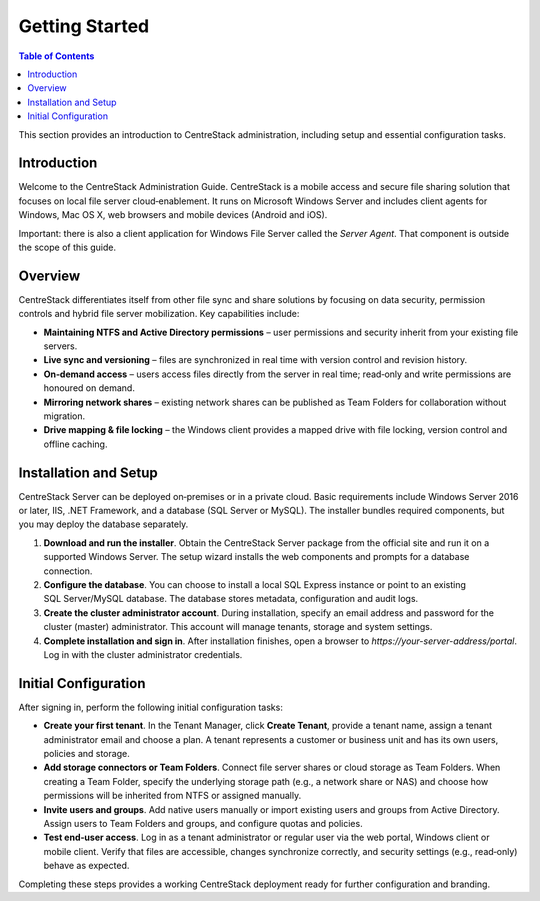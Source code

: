Getting Started
===============

.. contents:: Table of Contents
   :local:
   :depth: 2

This section provides an introduction to CentreStack administration, including setup and essential configuration tasks.

Introduction
------------

Welcome to the CentreStack Administration Guide. CentreStack is a mobile access and secure file sharing solution that focuses on local file server cloud‑enablement. It runs on Microsoft Windows Server and includes client agents for Windows, Mac OS X, web browsers and mobile devices (Android and iOS).

Important: there is also a client application for Windows File Server called the *Server Agent*. That component is outside the scope of this guide.

Overview
--------

CentreStack differentiates itself from other file sync and share solutions by focusing on data security, permission controls and hybrid file server mobilization. Key capabilities include:

* **Maintaining NTFS and Active Directory permissions** – user permissions and security inherit from your existing file servers.
* **Live sync and versioning** – files are synchronized in real time with version control and revision history.
* **On‑demand access** – users access files directly from the server in real time; read‑only and write permissions are honoured on demand.
* **Mirroring network shares** – existing network shares can be published as Team Folders for collaboration without migration.
* **Drive mapping & file locking** – the Windows client provides a mapped drive with file locking, version control and offline caching.

Installation and Setup
-----------------------

CentreStack Server can be deployed on‑premises or in a private cloud. Basic requirements include Windows Server 2016 or later, IIS, .NET Framework, and a database (SQL Server or MySQL). The installer bundles required components, but you may deploy the database separately.

1. **Download and run the installer**. Obtain the CentreStack Server package from the official site and run it on a supported Windows Server. The setup wizard installs the web components and prompts for a database connection.
2. **Configure the database**. You can choose to install a local SQL Express instance or point to an existing SQL Server/MySQL database. The database stores metadata, configuration and audit logs.
3. **Create the cluster administrator account**. During installation, specify an email address and password for the cluster (master) administrator. This account will manage tenants, storage and system settings.
4. **Complete installation and sign in**. After installation finishes, open a browser to `https://your-server-address/portal`. Log in with the cluster administrator credentials.

Initial Configuration
---------------------

After signing in, perform the following initial configuration tasks:

* **Create your first tenant**. In the Tenant Manager, click **Create Tenant**, provide a tenant name, assign a tenant administrator email and choose a plan. A tenant represents a customer or business unit and has its own users, policies and storage.
* **Add storage connectors or Team Folders**. Connect file server shares or cloud storage as Team Folders. When creating a Team Folder, specify the underlying storage path (e.g., a network share or NAS) and choose how permissions will be inherited from NTFS or assigned manually.
* **Invite users and groups**. Add native users manually or import existing users and groups from Active Directory. Assign users to Team Folders and groups, and configure quotas and policies.
* **Test end‑user access**. Log in as a tenant administrator or regular user via the web portal, Windows client or mobile client. Verify that files are accessible, changes synchronize correctly, and security settings (e.g., read‑only) behave as expected.

Completing these steps provides a working CentreStack deployment ready for further configuration and branding.
